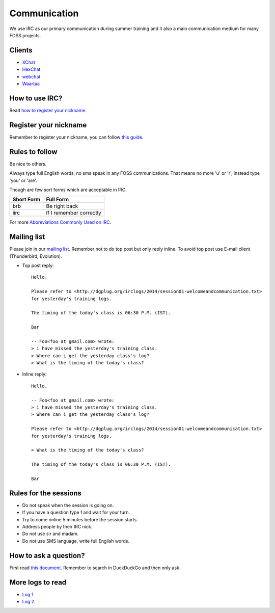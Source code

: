 Communication
=============

We use IRC as our primary communication during summer training and it also a
main communication medium for many FOSS projects.

Clients
--------

- `XChat <http://xchat.org/docs/start/>`_
- `HexChat <http://hexchat.readthedocs.org/en/latest/>`_
- `webchat <http://webchat.freenode.net/>`_
- `Waartaa <https://www.waartaa.com/>`_

How to use IRC?
----------------

Read `how to register your nickname <https://fedoraproject.org/wiki/How_to_use_IRC>`_.

Register your nickname
-----------------------

Remember to register your nickname, you can follow `this guide <http://www.wikihow.com/Register-a-User-Name-on-Freenode>`_.

Rules to follow
---------------

Be nice to others. 

Always type full English words, no sms speak in any FOSS communications. That
means no more 'u' or 'r', instead type 'you' or 'are'.

Though are few sort forms which are acceptable in IRC.

+-------------+-----------------------+
| Short Form  |    Full Form          |
+=============+=======================+
|   brb       |      Be right back    |
+-------------+-----------------------+
|  iirc       |If I remember correctly|
+-------------+-----------------------+

For more `Abbreviations Commonly Used on IRC <http://www.ircbeginner.com/ircinfo/abbreviations.html>`_.

Mailing list
-------------

Please join in our `mailing list <http://lists.dgplug.org/listinfo.cgi/users-dgplug.org>`_.
Remember not to do top post but only reply inline.
To avoid top post use E-mail client (Thunderbird, Evolution).

- Top post reply::

    Hello,

    Please refer to <http://dgplug.org/irclogs/2014/session01-welcomeandcommunication.txt>
    for yesterday's training logs.

    The timing of the today's class is 06:30 P.M. (IST).

    Bar

    -- Foo<foo at gmail.com> wrote:
    > i have missed the yesterday's training class.
    > Where can i get the yesterday class's log?
    > What is the timing of the today's class?

- Inline reply::

    Hello,

    -- Foo<foo at gmail.com> wrote:
    > i have missed the yesterday's training class.
    > Where can i get the yesterday class's log?

    Please refer to <http://dgplug.org/irclogs/2014/session01-welcomeandcommunication.txt>
    for yesterday's training logs.

    > What is the timing of the today's class?

    The timing of the today's class is 06:30 P.M. (IST).

    Bar

Rules for the sessions
-----------------------

- Do not speak when the session is going on.
- If you have a question type **!** and wait for your turn.
- Try to come online 5 minutes before the session starts.
- Address people by their IRC nick.
- Do not use sir and madam.
- Do not use SMS language, write full English words.


How to ask a question?
-----------------------

First read `this document <http://www.catb.org/esr/faqs/smart-questions.html>`_. Remember
to search in DuckDuckGo and then only ask.

More logs to read
------------------

- `Log 1 <http://dgplug.org/irclogs/mbuf_1stclass.log>`_
- `Log 2 <http://dgplug.org/irclogs/mbuf_2ndclass.log>`_
